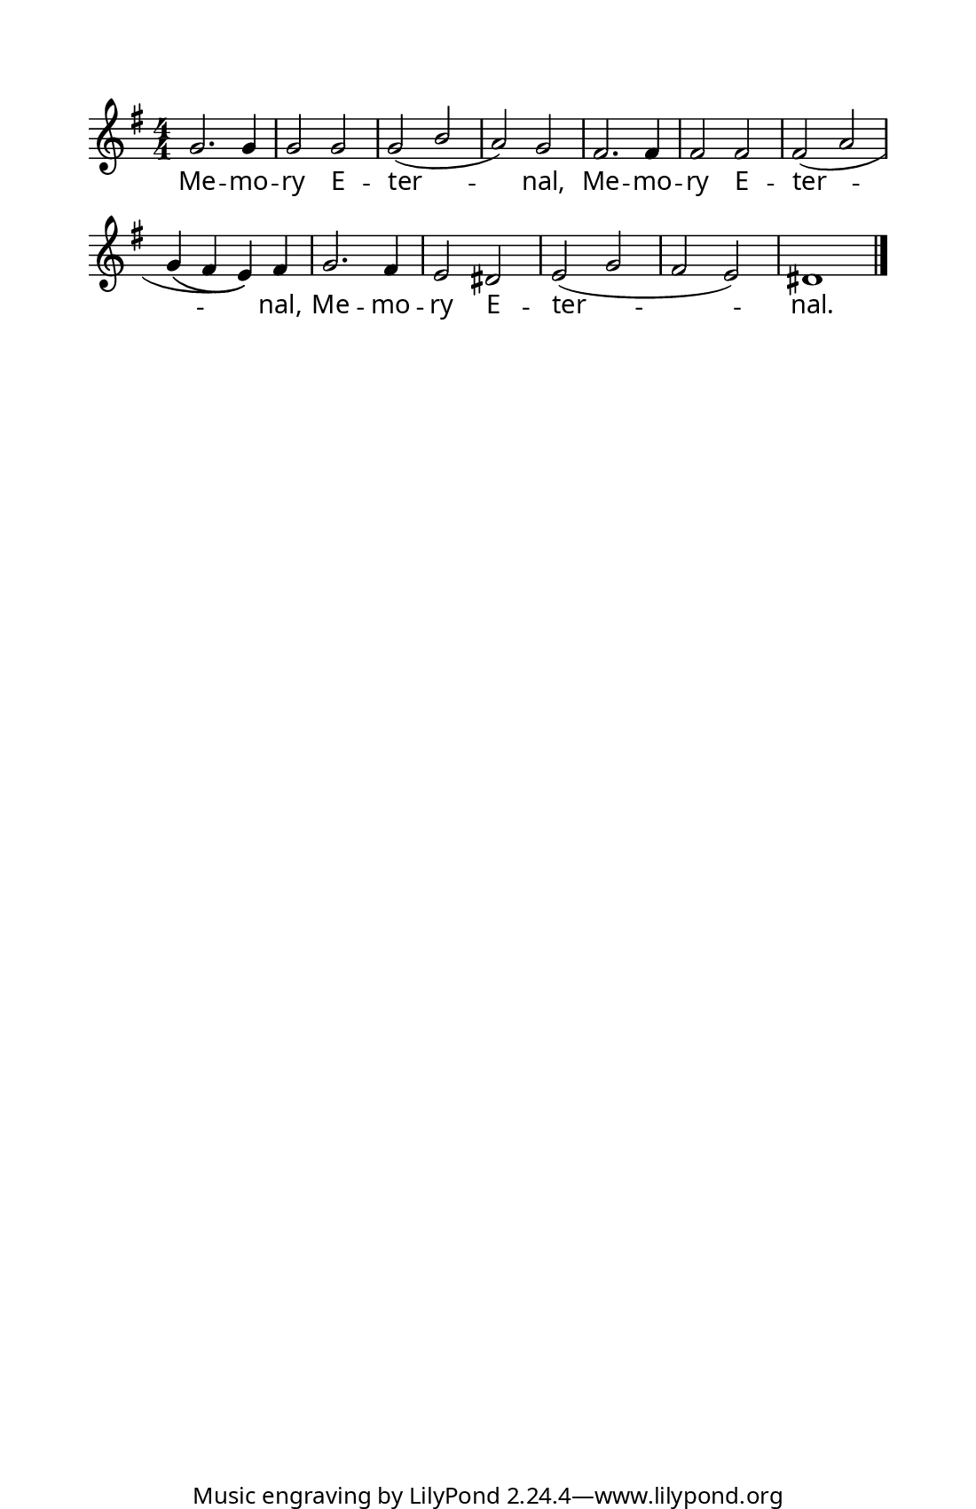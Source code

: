 \version "2.18.2"

  #(set! paper-alist (cons '("program" . (cons (* 5.5 in) (* 8.5 in))) paper-alist))
  #(set-default-paper-size "program")
  #(set-global-staff-size 16)

z = {
  \bar "" \break
}

\paper {
  indent = 0\in
  annotate-spacing = ##f
  top-margin = .5\in
  left-margin = .5\in
  bottom-margin = 0\in
  before-title-space = 0\in
  ragged-last = ##f

  %% Between-System Spacing
  system-system-spacing =
    #'((basic-distance . 0)
       (minimum-distance . 0)
       (padding . 4)
       (stretchability . 0))

  line-width = 4.5\in %% presets can be specified in the web form
                      %% note that this doesn't include the width
                      %% of the system brace.

  myStaffSize = #17   %% Same as #(set-global-staff size)

  %% FONT SPECIFICATIONS FOR LYRICS
  %% - Like in the Gregorio app, a dropdown can be created for the user
  %%   to specify the desired lyric font.
  %% - Users should be allowed to choose only the first font; the second 
  %%   and third fonts are for 'sans' and 'fixed-width' font overrides.
  %% - Alternatively, you can pass the same font into all three fields.

  #(define fonts
    (make-pango-font-tree "Garamond Premier Pro"
                          "Arial"
                          "Courier"
                           (/ myStaffSize 20)))
}

\layout {
  \context {
    \Score
    \remove "Bar_number_engraver"
  }
  \context {
    \Voice
    \consists "Melody_engraver"
    \override Stem #'neutral-direction = #'()
  }
}

global = {
  \key g \major
  \numericTimeSignature
  \time 4/4
}

sopranoVoice = \relative c'' {
  \set Staff.autoBeaming = ##f
  \global
  \dynamicUp
  
  g2. g4
  g2 g2
  g2( b
  a) g
  
  fis2. fis4
  fis2 fis2
  fis( a
  g4\( fis e\)) fis

  g2. fis4
  e2 dis
  e( g
  fis e)
  dis1
  
  
   \bar "|."
  
}

verseOne = \lyricmode {
Me -- mo -- ry E -- ter -- nal,
Me -- mo -- ry E -- ter -- nal,
Me -- mo -- ry E -- ter -- nal.
  
}

\score {
  \new Staff { \sopranoVoice }
  \addlyrics { \verseOne }
  \layout { }
}
